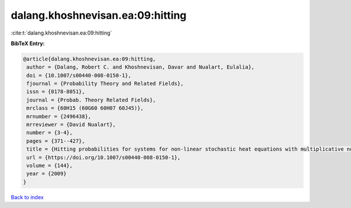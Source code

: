 dalang.khoshnevisan.ea:09:hitting
=================================

:cite:t:`dalang.khoshnevisan.ea:09:hitting`

**BibTeX Entry:**

.. code-block:: bibtex

   @article{dalang.khoshnevisan.ea:09:hitting,
    author = {Dalang, Robert C. and Khoshnevisan, Davar and Nualart, Eulalia},
    doi = {10.1007/s00440-008-0150-1},
    fjournal = {Probability Theory and Related Fields},
    issn = {0178-8051},
    journal = {Probab. Theory Related Fields},
    mrclass = {60H15 (60G60 60H07 60J45)},
    mrnumber = {2496438},
    mrreviewer = {David Nualart},
    number = {3-4},
    pages = {371--427},
    title = {Hitting probabilities for systems for non-linear stochastic heat equations with multiplicative noise},
    url = {https://doi.org/10.1007/s00440-008-0150-1},
    volume = {144},
    year = {2009}
   }

`Back to index <../By-Cite-Keys.rst>`_
